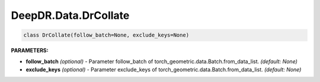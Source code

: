 DeepDR.Data.DrCollate
===========================



.. code-block:: python

    class DrCollate(follow_batch=None, exclude_keys=None)


**PARAMETERS:**

* **follow_batch** *(optional)* - Parameter follow_batch of torch_geometric.data.Batch.from_data_list. *(default: None)*
* **exclude_keys** *(optional)* - Parameter exclude_keys of torch_geometric.data.Batch.from_data_list. *(default: None)*
